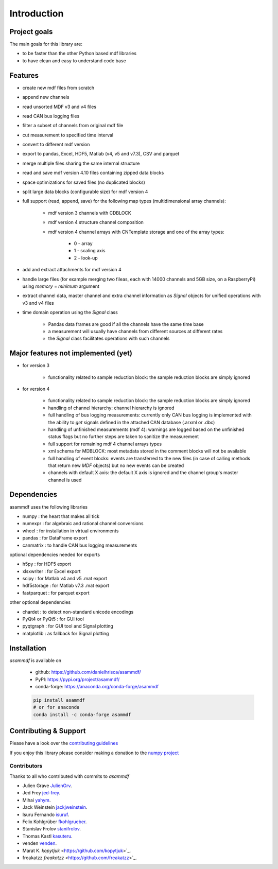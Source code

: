 ------------
Introduction
------------

Project goals
=============
The main goals for this library are:

* to be faster than the other Python based mdf libraries
* to have clean and easy to understand code base

Features
========

* create new mdf files from scratch
* append new channels
* read unsorted MDF v3 and v4 files
* read CAN bus logging files
* filter a subset of channels from original mdf file
* cut measurement to specified time interval
* convert to different mdf version
* export to pandas, Excel, HDF5, Matlab (v4, v5 and v7.3), CSV and parquet
* merge multiple files sharing the same internal structure
* read and save mdf version 4.10 files containing zipped data blocks
* space optimizations for saved files (no duplicated blocks)
* split large data blocks (configurable size) for mdf version 4
* full support (read, append, save) for the following map types (multidimensional array channels):

    * mdf version 3 channels with CDBLOCK
    * mdf version 4 structure channel composition
    * mdf version 4 channel arrays with CNTemplate storage and one of the array types:
    
        * 0 - array
        * 1 - scaling axis
        * 2 - look-up
        
* add and extract attachments for mdf version 4
* handle large files (for example merging two fileas, each with 14000 channels and 5GB size, on a RaspberryPi) using *memory* = *minimum* argument
* extract channel data, master channel and extra channel information as *Signal* objects for unified operations with v3 and v4 files
* time domain operation using the *Signal* class

    * Pandas data frames are good if all the channels have the same time base
    * a measurement will usually have channels from different sources at different rates
    * the *Signal* class facilitates operations with such channels

Major features not implemented (yet)
====================================

* for version 3

    * functionality related to sample reduction block: the sample reduction blocks are simply ignored

* for version 4

    * functionality related to sample reduction block: the sample reduction blocks are simply ignored
    * handling of channel hierarchy: channel hierarchy is ignored
    * full handling of bus logging measurements: currently only CAN bus logging is implemented with the
      ability to *get* signals defined in the attached CAN database (.arxml or .dbc)
    * handling of unfinished measurements (mdf 4): warnings are logged based on the unfinished status flags
      but no further steps are taken to sanitize the measurement
    * full support for remaining mdf 4 channel arrays types
    * xml schema for MDBLOCK: most metadata stored in the comment blocks will not be available
    * full handling of event blocks: events are transferred to the new files (in case of calling methods
      that return new *MDF* objects) but no new events can be created
    * channels with default X axis: the default X axis is ignored and the channel group's master channel
      is used


Dependencies
============
asammdf uses the following libraries

* numpy : the heart that makes all tick 
* numexpr : for algebraic and rational channel conversions
* wheel : for installation in virtual environments
* pandas : for DataFrame export
* canmatrix : to handle CAN bus logging measurements

optional dependencies needed for exports

* h5py : for HDF5 export
* xlsxwriter : for Excel export
* scipy : for Matlab v4 and v5 .mat export
* hdf5storage : for Matlab v7.3 .mat export
* fastparquet : for parquet export

other optional dependencies

* chardet : to detect non-standard unicode encodings
* PyQt4 or PyQt5 : for GUI tool
* pyqtgraph : for GUI tool and Signal plotting
* matplotlib : as fallback for Signal plotting


Installation
============
*asammdf* is available on

    * github: https://github.com/danielhrisca/asammdf/
    * PyPI: https://pypi.org/project/asammdf/
    * conda-forge: https://anaconda.org/conda-forge/asammdf

    .. code:: python

       pip install asammdf
       # or for anaconda
       conda install -c conda-forge asammdf

Contributing & Support
======================
Please have a look over the `contributing guidelines <https://github.com/danielhrisca/asammdf/blob/master/CONTRIBUTING.md>`_

If you enjoy this library please consider making a donation to the 
`numpy project <https://www.flipcause.com/secure/cause_pdetails/MzUwMQ==>`_

Contributors
------------
Thanks to all who contributed with commits to *asammdf*

* Julien Grave `JulienGrv <https://github.com/JulienGrv>`_.
* Jed Frey `jed-frey <https://github.com/jed-frey>`_.
* Mihai `yahym <https://github.com/yahym>`_.
* Jack Weinstein `jackjweinstein <https://github.com/jackjweinstein>`_.
* Isuru Fernando `isuruf <https://github.com/isuruf>`_.
* Felix Kohlgrüber `fkohlgrueber <https://github.com/fkohlgrueber>`_.
* Stanislav Frolov `stanifrolov <https://github.com/stanifrolov>`_.
* Thomas Kastl `kasuteru <https://github.com/kasuteru>`_.
* venden `venden <https://github.com/venden>`_.
* Marat K. `kopytjuk` <https://github.com/kopytjuk>`_.
* freakatzz `freakatzz` <https://github.com/freakatzz>`_.


